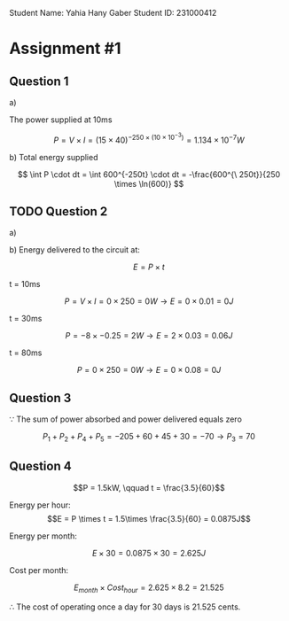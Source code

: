 #+latex_header: \usepackage{tikz}

Student Name: Yahia Hany Gaber
Student ID: 231000412

* Assignment #1

** Question 1

a)

   The power supplied at 10ms

   $$P = V \times I = (15 \times 40)^{-250\times (10 \times 10^{-3})} = 1.134 \times 10^{-7}W $$

b)
   Total energy supplied\delivered $$$$


   $$ \int P \cdot dt = \int 600^{-250t} \cdot dt = -\frac{600^{\ 250t}}{250 \times \ln(600)} $$

** TODO Question 2

a)



b)
   Energy delivered to the circuit at:

   $$E = P \times t$$

   t = 10ms

   $$P = V \times I = 0 \times 250 = 0W \rightarrow E = 0 \times 0.01 = 0J$$

   t = 30ms

   $$P = -8 \times -0.25 = 2W \rightarrow E = 2 \times 0.03 = 0.06J$$

   t = 80ms

   $$P = 0 \times 250 = 0W \rightarrow E = 0 \times 0.08 = 0J$$

** Question 3

$\because$ The sum of power absorbed and power delivered equals zero

$$P_{1} + P_{2} + P_{4} + P_{5} = -205 + 60 + 45 + 30 = -70 \rightarrow P_{3} = 70$$

** Question 4

$$P = 1.5kW, \qquad t = \frac{3.5}{60}$$

Energy per hour:
$$E = P \times t = 1.5\times \frac{3.5}{60} = 0.0875J$$

Energy per month:

$$E \times 30 = 0.0875 \times 30 = 2.625J$$

Cost per month:

$$E_{month} \times Cost_{hour} = 2.625 \times 8.2 = 21.525$$

$\therefore$ The cost of operating once a day for 30 days is 21.525 cents.
